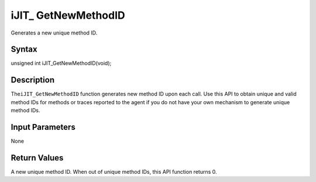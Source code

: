 .. _ijit_-getnewmethodid:

iJIT\_ GetNewMethodID
=====================


Generates a new unique method ID.


Syntax
------


unsigned int iJIT_GetNewMethodID(void);


Description
-----------


The\ ``iJIT_GetNewMethodID`` function generates new method ID upon each
call. Use this API to obtain unique and valid method IDs for methods or
traces reported to the agent if you do not have your own mechanism to
generate unique method IDs.


Input Parameters
----------------


None


Return Values
-------------


A new unique method ID. When out of unique method IDs, this API function
returns 0.

